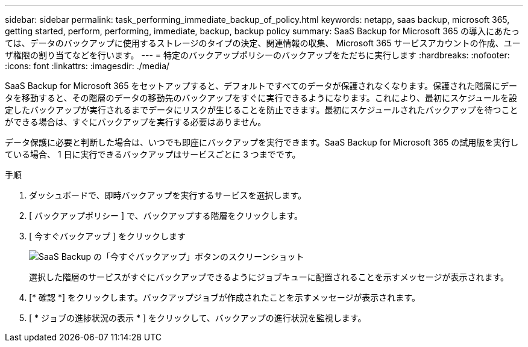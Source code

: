 ---
sidebar: sidebar 
permalink: task_performing_immediate_backup_of_policy.html 
keywords: netapp, saas backup, microsoft 365, getting started, perform, performing, immediate, backup, backup policy 
summary: SaaS Backup for Microsoft 365 の導入にあたっては、データのバックアップに使用するストレージのタイプの決定、関連情報の収集、 Microsoft 365 サービスアカウントの作成、ユーザ権限の割り当てなどを行います。 
---
= 特定のバックアップポリシーのバックアップをただちに実行します
:hardbreaks:
:nofooter: 
:icons: font
:linkattrs: 
:imagesdir: ./media/


[role="lead"]
SaaS Backup for Microsoft 365 をセットアップすると、デフォルトですべてのデータが保護されなくなります。保護された階層にデータを移動すると、その階層のデータの移動先のバックアップをすぐに実行できるようになります。これにより、最初にスケジュールを設定したバックアップが実行されるまでデータにリスクが生じることを防止できます。最初にスケジュールされたバックアップを待つことができる場合は、すぐにバックアップを実行する必要はありません。

データ保護に必要と判断した場合は、いつでも即座にバックアップを実行できます。SaaS Backup for Microsoft 365 の試用版を実行している場合、 1 日に実行できるバックアップはサービスごとに 3 つまでです。

.手順
. ダッシュボードで、即時バックアップを実行するサービスを選択します。
. [ バックアップポリシー ] で、バックアップする階層をクリックします。
. [ 今すぐバックアップ ] をクリックします
+
image:backup_now.gif["SaaS Backup の「今すぐバックアップ」ボタンのスクリーンショット"]

+
選択した階層のサービスがすぐにバックアップできるようにジョブキューに配置されることを示すメッセージが表示されます。

. [* 確認 *] をクリックします。バックアップジョブが作成されたことを示すメッセージが表示されます。
. [ * ジョブの進捗状況の表示 * ] をクリックして、バックアップの進行状況を監視します。

